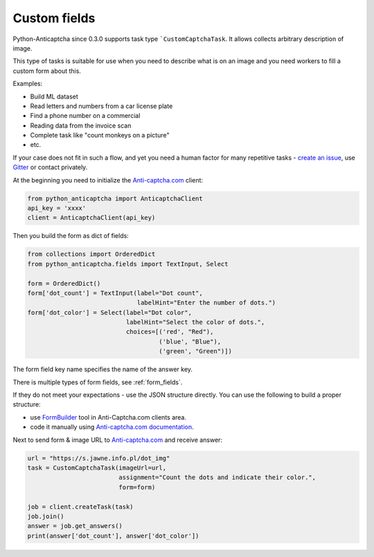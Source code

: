 Custom fields
=============

Python-Anticaptcha since 0.3.0 supports task type ```CustomCaptchaTask``. It allows collects arbitrary description of image.

This type of tasks is suitable for use when you need to describe what is on an image and you need workers to fill a custom form about this.

Examples:

* Build ML dataset
* Read letters and numbers from a car license plate
* Find a phone number on a commercial
* Reading data from the invoice scan
* Complete task like "count monkeys on a picture"
* etc.

If your case does not fit in such a flow, and yet you need a human factor for many repetitive tasks - `create an issue`_,
use `Gitter`_ or contact privately.

.. _create an issue: https://github.com/ad-m/python-anticaptcha/issues/new
.. _Gitter: https://gitter.im/python-anticaptcha/Lobby

At the beginning you need to initialize the `Anti-captcha.com`_ client:

.. code-block:: python

    from python_anticaptcha import AnticaptchaClient
    api_key = 'xxxx'
    client = AnticaptchaClient(api_key)

Then you build the form as dict of fields:

.. code-block:: python

    from collections import OrderedDict
    from python_anticaptcha.fields import TextInput, Select

    form = OrderedDict()
    form['dot_count'] = TextInput(label="Dot count",
                                  labelHint="Enter the number of dots.")
    form['dot_color'] = Select(label="Dot color",
                               labelHint="Select the color of dots.",
                               choices=[('red', "Red"),
                                        ('blue', "Blue"),
                                        ('green', "Green")])

The form field key name specifies the name of the answer key.

There is multiple types of form fields, see :ref:`form_fields`.

If they do not meet your expectations - use the JSON structure directly.
You can use the following to build a proper structure:

* use `FormBuilder`_ tool in Anti-Captcha.com clients area.
* code it manually using `Anti-captcha.com documentation`_.

Next to send form & image URL to `Anti-captcha.com`_ and receive answer:

.. code-block:: python

    url = "https://s.jawne.info.pl/dot_img"
    task = CustomCaptchaTask(imageUrl=url,
                             assignment="Count the dots and indicate their color.",
                             form=form)

    job = client.createTask(task)
    job.join()
    answer = job.get_answers()
    print(answer['dot_count'], answer['dot_color'])

.. _Anti-captcha.com: http://getcaptchasolution.com/i1hvnzdymd
.. _FormBuilder: https://anti-captcha.com/clients/factories/directory/formbuilder
.. _Anti-captcha.com documentation: https://anticaptcha.atlassian.net/wiki/spaces/API/pages/41287896/Form+Object
